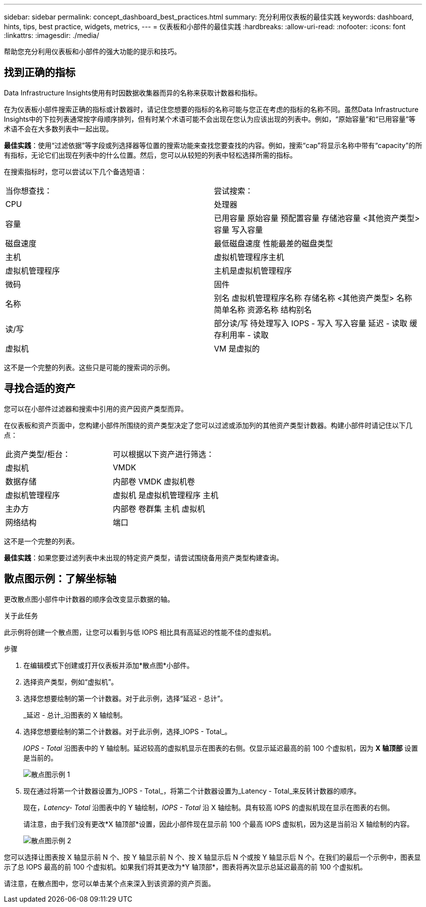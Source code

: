 ---
sidebar: sidebar 
permalink: concept_dashboard_best_practices.html 
summary: 充分利用仪表板的最佳实践 
keywords: dashboard, hints, tips, best practice, widgets, metrics, 
---
= 仪表板和小部件的最佳实践
:hardbreaks:
:allow-uri-read: 
:nofooter: 
:icons: font
:linkattrs: 
:imagesdir: ./media/


[role="lead"]
帮助您充分利用仪表板和小部件的强大功能的提示和技巧。



== 找到正确的指标

Data Infrastructure Insights使用有时因数据收集器而异的名称来获取计数器和指标。

在为仪表板小部件搜索正确的指标或计数器时，请记住您想要的指标的名称可能与您正在考虑的指标的名称不同。虽然Data Infrastructure Insights中的下拉列表通常按字母顺序排列，但有时某个术语可能不会出现在您认为应该出现的列表中。例如，“原始容量”和“已用容量”等术语不会在大多数列表中一起出现。

*最佳实践*：使用“过滤依据”等字段或列选择器等位置的搜索功能来查找您要查找的内容。例如，搜索“cap”将显示名称中带有“capacity”的所有指标，无论它们出现在列表中的什么位置。然后，您可以从较短的列表中轻松选择所需的指标。

在搜索指标时，您可以尝试以下几个备选短语：

|===


| 当你想查找： | 尝试搜索： 


| CPU | 处理器 


| 容量 | 已用容量 原始容量 预配置容量 存储池容量 <其他资产类型> 容量 写入容量 


| 磁盘速度 | 最低磁盘速度 性能最差的磁盘类型 


| 主机 | 虚拟机管理程序主机 


| 虚拟机管理程序 | 主机是虚拟机管理程序 


| 微码 | 固件 


| 名称 | 别名 虚拟机管理程序名称 存储名称 <其他资产类型> 名称 简单名称 资源名称 结构别名 


| 读/写 | 部分读/写 待处理写入 IOPS - 写入 写入容量 延迟 - 读取 缓存利用率 - 读取 


| 虚拟机 | VM 是虚拟的 
|===
这不是一个完整的列表。这些只是可能的搜索词的示例。



== 寻找合适的资产

您可以在小部件过滤器和搜索中引用的资产因资产类型而异。

在仪表板和资产页面中，您构建小部件所围绕的资产类型决定了您可以过滤或添加列的其他资产类型计数器。构建小部件时请记住以下几点：

|===


| 此资产类型/柜台： | 可以根据以下资产进行筛选： 


| 虚拟机 | VMDK 


| 数据存储 | 内部卷 VMDK 虚拟机卷 


| 虚拟机管理程序 | 虚拟机 是虚拟机管理程序 主机 


| 主办方 | 内部卷 卷群集 主机 虚拟机 


| 网络结构 | 端口 
|===
这不是一个完整的列表。

*最佳实践*：如果您要过滤列表中未出现的特定资产类型，请尝试围绕备用资产类型构建查询。



== 散点图示例：了解坐标轴

更改散点图小部件中计数器的顺序会改变显示数据的轴。

.关于此任务
此示例将创建一个散点图，让您可以看到与低 IOPS 相比具有高延迟的性能不佳的虚拟机。

.步骤
. 在编辑模式下创建或打开仪表板并添加*散点图*小部件。
. 选择资产类型，例如“虚拟机”。
. 选择您想要绘制的第一个计数器。对于此示例，选择“延迟 - 总计”。
+
_延迟 - 总计_沿图表的 X 轴绘制。

. 选择您想要绘制的第二个计数器。对于此示例，选择_IOPS - Total_。
+
_IOPS - Total_ 沿图表中的 Y 轴绘制。延迟较高的虚拟机显示在图表的右侧。仅显示延迟最高的前 100 个虚拟机，因为 *X 轴顶部* 设置是当前的。

+
image:ScatterplotExample1.png["散点图示例 1"]

. 现在通过将第一个计数器设置为_IOPS - Total_，将第二个计数器设置为_Latency - Total_来反转计数器的顺序。
+
现在，_Latency- Total_ 沿图表中的 Y 轴绘制，_IOPS - Total_ 沿 X 轴绘制。具有较高 IOPS 的虚拟机现在显示在图表的右侧。

+
请注意，由于我们没有更改*X 轴顶部*设置，因此小部件现在显示前 100 个最高 IOPS 虚拟机，因为这是当前沿 X 轴绘制的内容。

+
image:ScatterplotExample2.png["散点图示例 2"]



您可以选择让图表按 X 轴显示前 N 个、按 Y 轴显示前 N 个、按 X 轴显示后 N 个或按 Y 轴显示后 N 个。在我们的最后一个示例中，图表显示了总 IOPS 最高的前 100 个虚拟机。如果我们将其更改为*Y 轴顶部*，图表将再次显示总延迟最高的前 100 个虚拟机。

请注意，在散点图中，您可以单击某个点来深入到该资源的资产页面。
